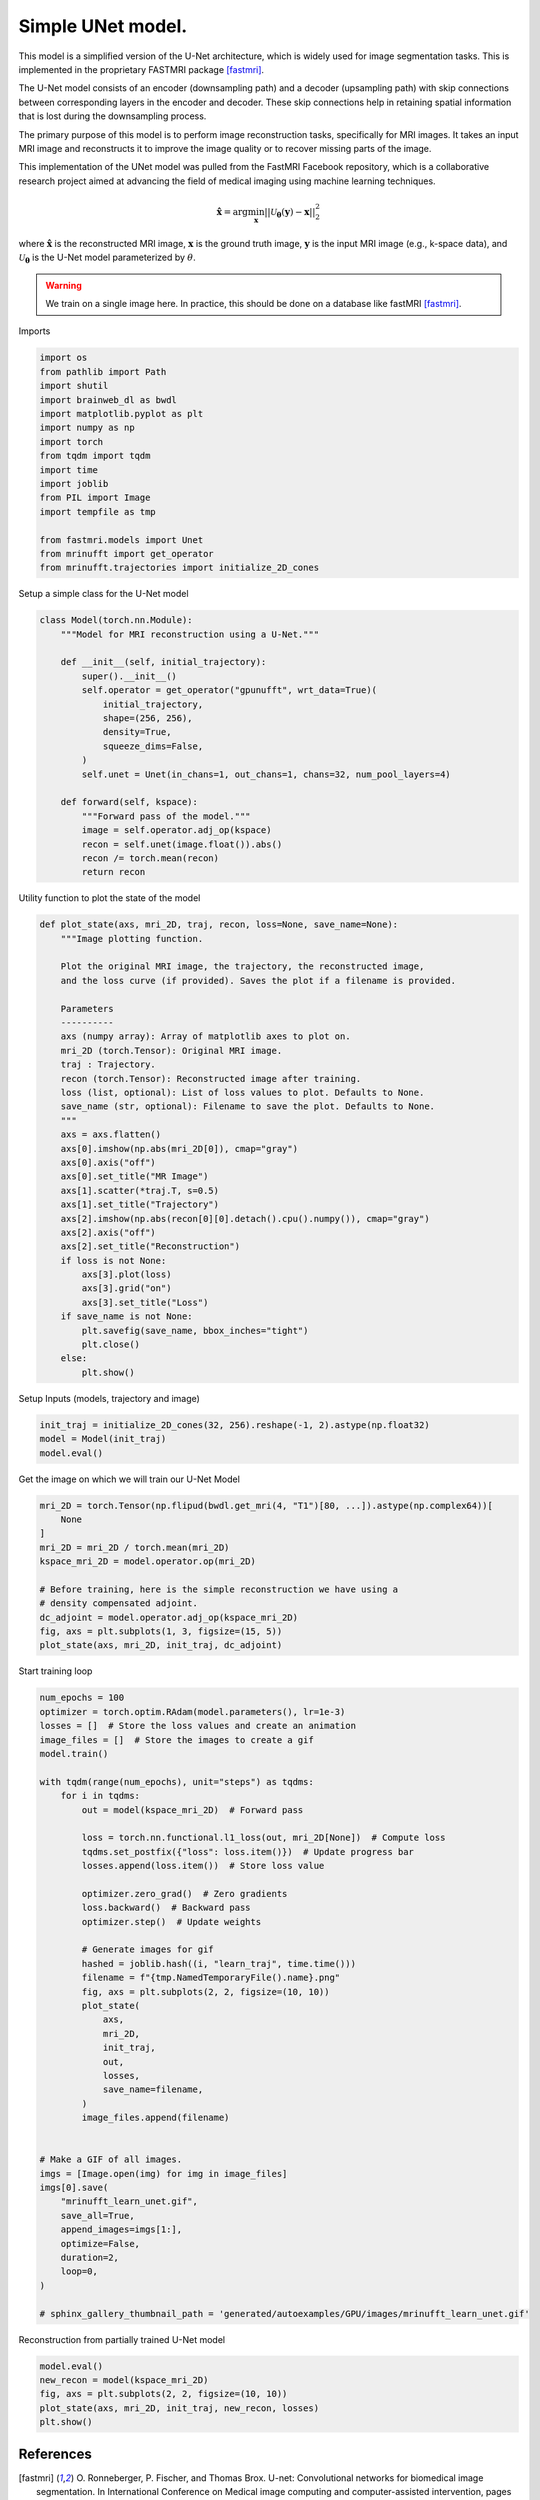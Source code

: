 
.. DO NOT EDIT.
.. THIS FILE WAS AUTOMATICALLY GENERATED BY SPHINX-GALLERY.
.. TO MAKE CHANGES, EDIT THE SOURCE PYTHON FILE:
.. "generated/autoexamples/GPU/example_fastMRI_UNet.py"
.. LINE NUMBERS ARE GIVEN BELOW.

.. only:: html

    .. note::
        :class: sphx-glr-download-link-note

        :ref:`Go to the end <sphx_glr_download_generated_autoexamples_GPU_example_fastMRI_UNet.py>`
        to download the full example code. or to run this example in your browser via Binder

.. rst-class:: sphx-glr-example-title

.. _sphx_glr_generated_autoexamples_GPU_example_fastMRI_UNet.py:


==================
Simple UNet model.
==================

This model is a simplified version of the U-Net architecture, 
which is widely used for image segmentation tasks.  
This is implemented in the proprietary FASTMRI package [fastmri]_.  

The U-Net model consists of an encoder (downsampling path) and 
a decoder (upsampling path) with skip connections between corresponding 
layers in the encoder and decoder. 
These skip connections help in retaining spatial information 
that is lost during the downsampling process.

The primary purpose of this model is to perform image reconstruction tasks, 
specifically for MRI images. 
It takes an input MRI image and reconstructs it to improve the image quality 
or to recover missing parts of the image.

This implementation of the UNet model was pulled from the FastMRI Facebook 
repository, which is a collaborative research project aimed at advancing 
the field of medical imaging using machine learning techniques.

.. math::

    \mathbf{\hat{x}} = \mathrm{arg} \min_{\mathbf{x}} || \mathcal{U}_\mathbf{\theta}(\mathbf{y}) - \mathbf{x} ||_2^2

where :math:`\mathbf{\hat{x}}` is the reconstructed MRI image, :math:`\mathbf{x}` is the ground truth image, 
:math:`\mathbf{y}` is the input MRI image (e.g., k-space data), and :math:`\mathcal{U}_\mathbf{\theta}` is the U-Net model parameterized by :math:`\theta`.

.. warning::
    We train on a single image here. In practice, this should be done on a database like fastMRI [fastmri]_.

.. GENERATED FROM PYTHON SOURCE LINES 38-39

Imports

.. GENERATED FROM PYTHON SOURCE LINES 39-56

.. code-block:: Python

    import os
    from pathlib import Path
    import shutil
    import brainweb_dl as bwdl
    import matplotlib.pyplot as plt
    import numpy as np
    import torch
    from tqdm import tqdm
    import time
    import joblib
    from PIL import Image
    import tempfile as tmp

    from fastmri.models import Unet
    from mrinufft import get_operator
    from mrinufft.trajectories import initialize_2D_cones








.. GENERATED FROM PYTHON SOURCE LINES 57-58

Setup a simple class for the U-Net model

.. GENERATED FROM PYTHON SOURCE LINES 58-81

.. code-block:: Python



    class Model(torch.nn.Module):
        """Model for MRI reconstruction using a U-Net."""

        def __init__(self, initial_trajectory):
            super().__init__()
            self.operator = get_operator("gpunufft", wrt_data=True)(
                initial_trajectory,
                shape=(256, 256),
                density=True,
                squeeze_dims=False,
            )
            self.unet = Unet(in_chans=1, out_chans=1, chans=32, num_pool_layers=4)

        def forward(self, kspace):
            """Forward pass of the model."""
            image = self.operator.adj_op(kspace)
            recon = self.unet(image.float()).abs()
            recon /= torch.mean(recon)
            return recon









.. GENERATED FROM PYTHON SOURCE LINES 82-83

Utility function to plot the state of the model

.. GENERATED FROM PYTHON SOURCE LINES 83-118

.. code-block:: Python

    def plot_state(axs, mri_2D, traj, recon, loss=None, save_name=None):
        """Image plotting function.

        Plot the original MRI image, the trajectory, the reconstructed image,
        and the loss curve (if provided). Saves the plot if a filename is provided.

        Parameters
        ----------
        axs (numpy array): Array of matplotlib axes to plot on.
        mri_2D (torch.Tensor): Original MRI image.
        traj : Trajectory.
        recon (torch.Tensor): Reconstructed image after training.
        loss (list, optional): List of loss values to plot. Defaults to None.
        save_name (str, optional): Filename to save the plot. Defaults to None.
        """
        axs = axs.flatten()
        axs[0].imshow(np.abs(mri_2D[0]), cmap="gray")
        axs[0].axis("off")
        axs[0].set_title("MR Image")
        axs[1].scatter(*traj.T, s=0.5)
        axs[1].set_title("Trajectory")
        axs[2].imshow(np.abs(recon[0][0].detach().cpu().numpy()), cmap="gray")
        axs[2].axis("off")
        axs[2].set_title("Reconstruction")
        if loss is not None:
            axs[3].plot(loss)
            axs[3].grid("on")
            axs[3].set_title("Loss")
        if save_name is not None:
            plt.savefig(save_name, bbox_inches="tight")
            plt.close()
        else:
            plt.show()









.. GENERATED FROM PYTHON SOURCE LINES 119-120

Setup Inputs (models, trajectory and image)

.. GENERATED FROM PYTHON SOURCE LINES 120-124

.. code-block:: Python

    init_traj = initialize_2D_cones(32, 256).reshape(-1, 2).astype(np.float32)
    model = Model(init_traj)
    model.eval()





.. rst-class:: sphx-glr-script-out

 .. code-block:: none


    Model(
      (operator): MRINufftAutoGrad()
      (unet): Unet(
        (down_sample_layers): ModuleList(
          (0): ConvBlock(
            (layers): Sequential(
              (0): Conv2d(1, 32, kernel_size=(3, 3), stride=(1, 1), padding=(1, 1), bias=False)
              (1): InstanceNorm2d(32, eps=1e-05, momentum=0.1, affine=False, track_running_stats=False)
              (2): LeakyReLU(negative_slope=0.2, inplace=True)
              (3): Dropout2d(p=0.0, inplace=False)
              (4): Conv2d(32, 32, kernel_size=(3, 3), stride=(1, 1), padding=(1, 1), bias=False)
              (5): InstanceNorm2d(32, eps=1e-05, momentum=0.1, affine=False, track_running_stats=False)
              (6): LeakyReLU(negative_slope=0.2, inplace=True)
              (7): Dropout2d(p=0.0, inplace=False)
            )
          )
          (1): ConvBlock(
            (layers): Sequential(
              (0): Conv2d(32, 64, kernel_size=(3, 3), stride=(1, 1), padding=(1, 1), bias=False)
              (1): InstanceNorm2d(64, eps=1e-05, momentum=0.1, affine=False, track_running_stats=False)
              (2): LeakyReLU(negative_slope=0.2, inplace=True)
              (3): Dropout2d(p=0.0, inplace=False)
              (4): Conv2d(64, 64, kernel_size=(3, 3), stride=(1, 1), padding=(1, 1), bias=False)
              (5): InstanceNorm2d(64, eps=1e-05, momentum=0.1, affine=False, track_running_stats=False)
              (6): LeakyReLU(negative_slope=0.2, inplace=True)
              (7): Dropout2d(p=0.0, inplace=False)
            )
          )
          (2): ConvBlock(
            (layers): Sequential(
              (0): Conv2d(64, 128, kernel_size=(3, 3), stride=(1, 1), padding=(1, 1), bias=False)
              (1): InstanceNorm2d(128, eps=1e-05, momentum=0.1, affine=False, track_running_stats=False)
              (2): LeakyReLU(negative_slope=0.2, inplace=True)
              (3): Dropout2d(p=0.0, inplace=False)
              (4): Conv2d(128, 128, kernel_size=(3, 3), stride=(1, 1), padding=(1, 1), bias=False)
              (5): InstanceNorm2d(128, eps=1e-05, momentum=0.1, affine=False, track_running_stats=False)
              (6): LeakyReLU(negative_slope=0.2, inplace=True)
              (7): Dropout2d(p=0.0, inplace=False)
            )
          )
          (3): ConvBlock(
            (layers): Sequential(
              (0): Conv2d(128, 256, kernel_size=(3, 3), stride=(1, 1), padding=(1, 1), bias=False)
              (1): InstanceNorm2d(256, eps=1e-05, momentum=0.1, affine=False, track_running_stats=False)
              (2): LeakyReLU(negative_slope=0.2, inplace=True)
              (3): Dropout2d(p=0.0, inplace=False)
              (4): Conv2d(256, 256, kernel_size=(3, 3), stride=(1, 1), padding=(1, 1), bias=False)
              (5): InstanceNorm2d(256, eps=1e-05, momentum=0.1, affine=False, track_running_stats=False)
              (6): LeakyReLU(negative_slope=0.2, inplace=True)
              (7): Dropout2d(p=0.0, inplace=False)
            )
          )
        )
        (conv): ConvBlock(
          (layers): Sequential(
            (0): Conv2d(256, 512, kernel_size=(3, 3), stride=(1, 1), padding=(1, 1), bias=False)
            (1): InstanceNorm2d(512, eps=1e-05, momentum=0.1, affine=False, track_running_stats=False)
            (2): LeakyReLU(negative_slope=0.2, inplace=True)
            (3): Dropout2d(p=0.0, inplace=False)
            (4): Conv2d(512, 512, kernel_size=(3, 3), stride=(1, 1), padding=(1, 1), bias=False)
            (5): InstanceNorm2d(512, eps=1e-05, momentum=0.1, affine=False, track_running_stats=False)
            (6): LeakyReLU(negative_slope=0.2, inplace=True)
            (7): Dropout2d(p=0.0, inplace=False)
          )
        )
        (up_conv): ModuleList(
          (0): ConvBlock(
            (layers): Sequential(
              (0): Conv2d(512, 256, kernel_size=(3, 3), stride=(1, 1), padding=(1, 1), bias=False)
              (1): InstanceNorm2d(256, eps=1e-05, momentum=0.1, affine=False, track_running_stats=False)
              (2): LeakyReLU(negative_slope=0.2, inplace=True)
              (3): Dropout2d(p=0.0, inplace=False)
              (4): Conv2d(256, 256, kernel_size=(3, 3), stride=(1, 1), padding=(1, 1), bias=False)
              (5): InstanceNorm2d(256, eps=1e-05, momentum=0.1, affine=False, track_running_stats=False)
              (6): LeakyReLU(negative_slope=0.2, inplace=True)
              (7): Dropout2d(p=0.0, inplace=False)
            )
          )
          (1): ConvBlock(
            (layers): Sequential(
              (0): Conv2d(256, 128, kernel_size=(3, 3), stride=(1, 1), padding=(1, 1), bias=False)
              (1): InstanceNorm2d(128, eps=1e-05, momentum=0.1, affine=False, track_running_stats=False)
              (2): LeakyReLU(negative_slope=0.2, inplace=True)
              (3): Dropout2d(p=0.0, inplace=False)
              (4): Conv2d(128, 128, kernel_size=(3, 3), stride=(1, 1), padding=(1, 1), bias=False)
              (5): InstanceNorm2d(128, eps=1e-05, momentum=0.1, affine=False, track_running_stats=False)
              (6): LeakyReLU(negative_slope=0.2, inplace=True)
              (7): Dropout2d(p=0.0, inplace=False)
            )
          )
          (2): ConvBlock(
            (layers): Sequential(
              (0): Conv2d(128, 64, kernel_size=(3, 3), stride=(1, 1), padding=(1, 1), bias=False)
              (1): InstanceNorm2d(64, eps=1e-05, momentum=0.1, affine=False, track_running_stats=False)
              (2): LeakyReLU(negative_slope=0.2, inplace=True)
              (3): Dropout2d(p=0.0, inplace=False)
              (4): Conv2d(64, 64, kernel_size=(3, 3), stride=(1, 1), padding=(1, 1), bias=False)
              (5): InstanceNorm2d(64, eps=1e-05, momentum=0.1, affine=False, track_running_stats=False)
              (6): LeakyReLU(negative_slope=0.2, inplace=True)
              (7): Dropout2d(p=0.0, inplace=False)
            )
          )
          (3): Sequential(
            (0): ConvBlock(
              (layers): Sequential(
                (0): Conv2d(64, 32, kernel_size=(3, 3), stride=(1, 1), padding=(1, 1), bias=False)
                (1): InstanceNorm2d(32, eps=1e-05, momentum=0.1, affine=False, track_running_stats=False)
                (2): LeakyReLU(negative_slope=0.2, inplace=True)
                (3): Dropout2d(p=0.0, inplace=False)
                (4): Conv2d(32, 32, kernel_size=(3, 3), stride=(1, 1), padding=(1, 1), bias=False)
                (5): InstanceNorm2d(32, eps=1e-05, momentum=0.1, affine=False, track_running_stats=False)
                (6): LeakyReLU(negative_slope=0.2, inplace=True)
                (7): Dropout2d(p=0.0, inplace=False)
              )
            )
            (1): Conv2d(32, 1, kernel_size=(1, 1), stride=(1, 1))
          )
        )
        (up_transpose_conv): ModuleList(
          (0): TransposeConvBlock(
            (layers): Sequential(
              (0): ConvTranspose2d(512, 256, kernel_size=(2, 2), stride=(2, 2), bias=False)
              (1): InstanceNorm2d(256, eps=1e-05, momentum=0.1, affine=False, track_running_stats=False)
              (2): LeakyReLU(negative_slope=0.2, inplace=True)
            )
          )
          (1): TransposeConvBlock(
            (layers): Sequential(
              (0): ConvTranspose2d(256, 128, kernel_size=(2, 2), stride=(2, 2), bias=False)
              (1): InstanceNorm2d(128, eps=1e-05, momentum=0.1, affine=False, track_running_stats=False)
              (2): LeakyReLU(negative_slope=0.2, inplace=True)
            )
          )
          (2): TransposeConvBlock(
            (layers): Sequential(
              (0): ConvTranspose2d(128, 64, kernel_size=(2, 2), stride=(2, 2), bias=False)
              (1): InstanceNorm2d(64, eps=1e-05, momentum=0.1, affine=False, track_running_stats=False)
              (2): LeakyReLU(negative_slope=0.2, inplace=True)
            )
          )
          (3): TransposeConvBlock(
            (layers): Sequential(
              (0): ConvTranspose2d(64, 32, kernel_size=(2, 2), stride=(2, 2), bias=False)
              (1): InstanceNorm2d(32, eps=1e-05, momentum=0.1, affine=False, track_running_stats=False)
              (2): LeakyReLU(negative_slope=0.2, inplace=True)
            )
          )
        )
      )
    )



.. GENERATED FROM PYTHON SOURCE LINES 125-126

Get the image on which we will train our U-Net Model

.. GENERATED FROM PYTHON SOURCE LINES 126-139

.. code-block:: Python

    mri_2D = torch.Tensor(np.flipud(bwdl.get_mri(4, "T1")[80, ...]).astype(np.complex64))[
        None
    ]
    mri_2D = mri_2D / torch.mean(mri_2D)
    kspace_mri_2D = model.operator.op(mri_2D)

    # Before training, here is the simple reconstruction we have using a
    # density compensated adjoint.
    dc_adjoint = model.operator.adj_op(kspace_mri_2D)
    fig, axs = plt.subplots(1, 3, figsize=(15, 5))
    plot_state(axs, mri_2D, init_traj, dc_adjoint)





.. image-sg:: /generated/autoexamples/GPU/images/sphx_glr_example_fastMRI_UNet_001.png
   :alt: MR Image, Trajectory, Reconstruction
   :srcset: /generated/autoexamples/GPU/images/sphx_glr_example_fastMRI_UNet_001.png
   :class: sphx-glr-single-img


.. rst-class:: sphx-glr-script-out

 .. code-block:: none

    /volatile/github-ci-mind-inria/gpu_runner/_work/mri-nufft/mri-nufft/examples/GPU/example_fastMRI_UNet.py:126: UserWarning: Casting complex values to real discards the imaginary part (Triggered internally at ../aten/src/ATen/native/Copy.cpp:308.)
      mri_2D = torch.Tensor(np.flipud(bwdl.get_mri(4, "T1")[80, ...]).astype(np.complex64))[




.. GENERATED FROM PYTHON SOURCE LINES 140-141

Start training loop

.. GENERATED FROM PYTHON SOURCE LINES 141-187

.. code-block:: Python

    num_epochs = 100
    optimizer = torch.optim.RAdam(model.parameters(), lr=1e-3)
    losses = []  # Store the loss values and create an animation
    image_files = []  # Store the images to create a gif
    model.train()

    with tqdm(range(num_epochs), unit="steps") as tqdms:
        for i in tqdms:
            out = model(kspace_mri_2D)  # Forward pass

            loss = torch.nn.functional.l1_loss(out, mri_2D[None])  # Compute loss
            tqdms.set_postfix({"loss": loss.item()})  # Update progress bar
            losses.append(loss.item())  # Store loss value

            optimizer.zero_grad()  # Zero gradients
            loss.backward()  # Backward pass
            optimizer.step()  # Update weights

            # Generate images for gif
            hashed = joblib.hash((i, "learn_traj", time.time()))
            filename = f"{tmp.NamedTemporaryFile().name}.png"
            fig, axs = plt.subplots(2, 2, figsize=(10, 10))
            plot_state(
                axs,
                mri_2D,
                init_traj,
                out,
                losses,
                save_name=filename,
            )
            image_files.append(filename)


    # Make a GIF of all images.
    imgs = [Image.open(img) for img in image_files]
    imgs[0].save(
        "mrinufft_learn_unet.gif",
        save_all=True,
        append_images=imgs[1:],
        optimize=False,
        duration=2,
        loop=0,
    )

    # sphinx_gallery_thumbnail_path = 'generated/autoexamples/GPU/images/mrinufft_learn_unet.gif'





.. rst-class:: sphx-glr-script-out

 .. code-block:: none

      0%|          | 0/100 [00:00<?, ?steps/s]      0%|          | 0/100 [00:00<?, ?steps/s, loss=1.07]      1%|          | 1/100 [00:01<01:44,  1.05s/steps, loss=1.07]      1%|          | 1/100 [00:01<01:44,  1.05s/steps, loss=1]         2%|▏         | 2/100 [00:01<01:35,  1.03steps/s, loss=1]      2%|▏         | 2/100 [00:02<01:35,  1.03steps/s, loss=0.954]      3%|▎         | 3/100 [00:03<01:40,  1.04s/steps, loss=0.954]      3%|▎         | 3/100 [00:03<01:40,  1.04s/steps, loss=0.918]      4%|▍         | 4/100 [00:04<01:35,  1.00steps/s, loss=0.918]      4%|▍         | 4/100 [00:04<01:35,  1.00steps/s, loss=0.89]       5%|▌         | 5/100 [00:04<01:32,  1.03steps/s, loss=0.89]      5%|▌         | 5/100 [00:05<01:32,  1.03steps/s, loss=0.867]      6%|▌         | 6/100 [00:05<01:29,  1.05steps/s, loss=0.867]      6%|▌         | 6/100 [00:05<01:29,  1.05steps/s, loss=0.802]      7%|▋         | 7/100 [00:06<01:27,  1.07steps/s, loss=0.802]      7%|▋         | 7/100 [00:06<01:27,  1.07steps/s, loss=0.748]      8%|▊         | 8/100 [00:07<01:28,  1.04steps/s, loss=0.748]      8%|▊         | 8/100 [00:07<01:28,  1.04steps/s, loss=0.702]      9%|▉         | 9/100 [00:08<01:32,  1.02s/steps, loss=0.702]      9%|▉         | 9/100 [00:09<01:32,  1.02s/steps, loss=0.661]     10%|█         | 10/100 [00:09<01:31,  1.02s/steps, loss=0.661]     10%|█         | 10/100 [00:10<01:31,  1.02s/steps, loss=0.621]     11%|█         | 11/100 [00:10<01:31,  1.03s/steps, loss=0.621]     11%|█         | 11/100 [00:11<01:31,  1.03s/steps, loss=0.584]     12%|█▏        | 12/100 [00:12<01:30,  1.02s/steps, loss=0.584]     12%|█▏        | 12/100 [00:12<01:30,  1.02s/steps, loss=0.551]     13%|█▎        | 13/100 [00:13<01:31,  1.05s/steps, loss=0.551]     13%|█▎        | 13/100 [00:13<01:31,  1.05s/steps, loss=0.521]     14%|█▍        | 14/100 [00:13<01:25,  1.01steps/s, loss=0.521]     14%|█▍        | 14/100 [00:14<01:25,  1.01steps/s, loss=0.494]     15%|█▌        | 15/100 [00:14<01:22,  1.03steps/s, loss=0.494]     15%|█▌        | 15/100 [00:15<01:22,  1.03steps/s, loss=0.469]     16%|█▌        | 16/100 [00:15<01:20,  1.04steps/s, loss=0.469]     16%|█▌        | 16/100 [00:15<01:20,  1.04steps/s, loss=0.446]     17%|█▋        | 17/100 [00:16<01:19,  1.05steps/s, loss=0.446]     17%|█▋        | 17/100 [00:16<01:19,  1.05steps/s, loss=0.425]     18%|█▊        | 18/100 [00:17<01:17,  1.05steps/s, loss=0.425]     18%|█▊        | 18/100 [00:17<01:17,  1.05steps/s, loss=0.406]     19%|█▉        | 19/100 [00:18<01:16,  1.06steps/s, loss=0.406]     19%|█▉        | 19/100 [00:18<01:16,  1.06steps/s, loss=0.389]     20%|██        | 20/100 [00:19<01:13,  1.08steps/s, loss=0.389]     20%|██        | 20/100 [00:19<01:13,  1.08steps/s, loss=0.373]     21%|██        | 21/100 [00:20<01:13,  1.08steps/s, loss=0.373]     21%|██        | 21/100 [00:20<01:13,  1.08steps/s, loss=0.357]     22%|██▏       | 22/100 [00:21<01:23,  1.07s/steps, loss=0.357]     22%|██▏       | 22/100 [00:21<01:23,  1.07s/steps, loss=0.342]     23%|██▎       | 23/100 [00:22<01:21,  1.06s/steps, loss=0.342]     23%|██▎       | 23/100 [00:23<01:21,  1.06s/steps, loss=0.328]     24%|██▍       | 24/100 [00:23<01:20,  1.07s/steps, loss=0.328]     24%|██▍       | 24/100 [00:24<01:20,  1.07s/steps, loss=0.315]     25%|██▌       | 25/100 [00:24<01:14,  1.00steps/s, loss=0.315]     25%|██▌       | 25/100 [00:24<01:14,  1.00steps/s, loss=0.302]     26%|██▌       | 26/100 [00:25<01:10,  1.04steps/s, loss=0.302]     26%|██▌       | 26/100 [00:25<01:10,  1.04steps/s, loss=0.29]      27%|██▋       | 27/100 [00:26<01:07,  1.07steps/s, loss=0.29]     27%|██▋       | 27/100 [00:26<01:07,  1.07steps/s, loss=0.278]     28%|██▊       | 28/100 [00:27<01:07,  1.07steps/s, loss=0.278]     28%|██▊       | 28/100 [00:27<01:07,  1.07steps/s, loss=0.268]     29%|██▉       | 29/100 [00:28<01:06,  1.07steps/s, loss=0.268]     29%|██▉       | 29/100 [00:28<01:06,  1.07steps/s, loss=0.258]     30%|███       | 30/100 [00:29<01:04,  1.08steps/s, loss=0.258]     30%|███       | 30/100 [00:29<01:04,  1.08steps/s, loss=0.249]     31%|███       | 31/100 [00:30<01:04,  1.07steps/s, loss=0.249]     31%|███       | 31/100 [00:30<01:04,  1.07steps/s, loss=0.241]     32%|███▏      | 32/100 [00:31<01:07,  1.00steps/s, loss=0.241]     32%|███▏      | 32/100 [00:31<01:07,  1.00steps/s, loss=0.234]     33%|███▎      | 33/100 [00:32<01:05,  1.02steps/s, loss=0.234]     33%|███▎      | 33/100 [00:32<01:05,  1.02steps/s, loss=0.227]     34%|███▍      | 34/100 [00:33<01:07,  1.02s/steps, loss=0.227]     34%|███▍      | 34/100 [00:33<01:07,  1.02s/steps, loss=0.22]      35%|███▌      | 35/100 [00:34<01:08,  1.05s/steps, loss=0.22]     35%|███▌      | 35/100 [00:34<01:08,  1.05s/steps, loss=0.213]     36%|███▌      | 36/100 [00:35<01:08,  1.07s/steps, loss=0.213]     36%|███▌      | 36/100 [00:35<01:08,  1.07s/steps, loss=0.206]     37%|███▋      | 37/100 [00:36<01:03,  1.00s/steps, loss=0.206]     37%|███▋      | 37/100 [00:36<01:03,  1.00s/steps, loss=0.2]       38%|███▊      | 38/100 [00:37<00:58,  1.05steps/s, loss=0.2]     38%|███▊      | 38/100 [00:37<00:58,  1.05steps/s, loss=0.194]     39%|███▉      | 39/100 [00:38<00:55,  1.09steps/s, loss=0.194]     39%|███▉      | 39/100 [00:38<00:55,  1.09steps/s, loss=0.188]     40%|████      | 40/100 [00:39<00:53,  1.11steps/s, loss=0.188]     40%|████      | 40/100 [00:39<00:53,  1.11steps/s, loss=0.183]     41%|████      | 41/100 [00:39<00:52,  1.13steps/s, loss=0.183]     41%|████      | 41/100 [00:40<00:52,  1.13steps/s, loss=0.179]     42%|████▏     | 42/100 [00:41<00:55,  1.04steps/s, loss=0.179]     42%|████▏     | 42/100 [00:41<00:55,  1.04steps/s, loss=0.174]     43%|████▎     | 43/100 [00:41<00:53,  1.06steps/s, loss=0.174]     43%|████▎     | 43/100 [00:42<00:53,  1.06steps/s, loss=0.17]      44%|████▍     | 44/100 [00:42<00:52,  1.07steps/s, loss=0.17]     44%|████▍     | 44/100 [00:43<00:52,  1.07steps/s, loss=0.165]     45%|████▌     | 45/100 [00:44<00:56,  1.03s/steps, loss=0.165]     45%|████▌     | 45/100 [00:44<00:56,  1.03s/steps, loss=0.161]     46%|████▌     | 46/100 [00:45<01:02,  1.15s/steps, loss=0.161]     46%|████▌     | 46/100 [00:45<01:02,  1.15s/steps, loss=0.157]     47%|████▋     | 47/100 [00:46<01:00,  1.14s/steps, loss=0.157]     47%|████▋     | 47/100 [00:47<01:00,  1.14s/steps, loss=0.154]     48%|████▊     | 48/100 [00:47<01:01,  1.18s/steps, loss=0.154]     48%|████▊     | 48/100 [00:48<01:01,  1.18s/steps, loss=0.151]     49%|████▉     | 49/100 [00:49<00:59,  1.17s/steps, loss=0.151]     49%|████▉     | 49/100 [00:49<00:59,  1.17s/steps, loss=0.149]     50%|█████     | 50/100 [00:50<00:57,  1.15s/steps, loss=0.149]     50%|█████     | 50/100 [00:50<00:57,  1.15s/steps, loss=0.147]     51%|█████     | 51/100 [00:51<00:53,  1.09s/steps, loss=0.147]     51%|█████     | 51/100 [00:51<00:53,  1.09s/steps, loss=0.145]     52%|█████▏    | 52/100 [00:52<00:55,  1.16s/steps, loss=0.145]     52%|█████▏    | 52/100 [00:52<00:55,  1.16s/steps, loss=0.139]     53%|█████▎    | 53/100 [00:53<00:53,  1.13s/steps, loss=0.139]     53%|█████▎    | 53/100 [00:53<00:53,  1.13s/steps, loss=0.135]     54%|█████▍    | 54/100 [00:54<00:51,  1.11s/steps, loss=0.135]     54%|█████▍    | 54/100 [00:54<00:51,  1.11s/steps, loss=0.134]     55%|█████▌    | 55/100 [00:55<00:48,  1.08s/steps, loss=0.134]     55%|█████▌    | 55/100 [00:55<00:48,  1.08s/steps, loss=0.133]     56%|█████▌    | 56/100 [00:56<00:50,  1.14s/steps, loss=0.133]     56%|█████▌    | 56/100 [00:57<00:50,  1.14s/steps, loss=0.132]     57%|█████▋    | 57/100 [00:58<00:52,  1.23s/steps, loss=0.132]     57%|█████▋    | 57/100 [00:58<00:52,  1.23s/steps, loss=0.126]     58%|█████▊    | 58/100 [00:59<00:55,  1.32s/steps, loss=0.126]     58%|█████▊    | 58/100 [01:00<00:55,  1.32s/steps, loss=0.122]     59%|█████▉    | 59/100 [01:01<00:56,  1.38s/steps, loss=0.122]     59%|█████▉    | 59/100 [01:01<00:56,  1.38s/steps, loss=0.12]      60%|██████    | 60/100 [01:02<00:49,  1.25s/steps, loss=0.12]     60%|██████    | 60/100 [01:02<00:49,  1.25s/steps, loss=0.12]     61%|██████    | 61/100 [01:03<00:45,  1.16s/steps, loss=0.12]     61%|██████    | 61/100 [01:03<00:45,  1.16s/steps, loss=0.122]     62%|██████▏   | 62/100 [01:04<00:44,  1.17s/steps, loss=0.122]     62%|██████▏   | 62/100 [01:04<00:44,  1.17s/steps, loss=0.117]     63%|██████▎   | 63/100 [01:05<00:40,  1.10s/steps, loss=0.117]     63%|██████▎   | 63/100 [01:05<00:40,  1.10s/steps, loss=0.112]     64%|██████▍   | 64/100 [01:06<00:37,  1.04s/steps, loss=0.112]     64%|██████▍   | 64/100 [01:06<00:37,  1.04s/steps, loss=0.109]     65%|██████▌   | 65/100 [01:07<00:35,  1.01s/steps, loss=0.109]     65%|██████▌   | 65/100 [01:07<00:35,  1.01s/steps, loss=0.109]     66%|██████▌   | 66/100 [01:08<00:34,  1.00s/steps, loss=0.109]     66%|██████▌   | 66/100 [01:08<00:34,  1.00s/steps, loss=0.11]      67%|██████▋   | 67/100 [01:09<00:32,  1.01steps/s, loss=0.11]     67%|██████▋   | 67/100 [01:09<00:32,  1.01steps/s, loss=0.108]     68%|██████▊   | 68/100 [01:10<00:30,  1.05steps/s, loss=0.108]     68%|██████▊   | 68/100 [01:10<00:30,  1.05steps/s, loss=0.104]     69%|██████▉   | 69/100 [01:10<00:28,  1.07steps/s, loss=0.104]     69%|██████▉   | 69/100 [01:11<00:28,  1.07steps/s, loss=0.0998]     70%|███████   | 70/100 [01:11<00:27,  1.09steps/s, loss=0.0998]     70%|███████   | 70/100 [01:11<00:27,  1.09steps/s, loss=0.0974]     71%|███████   | 71/100 [01:12<00:26,  1.11steps/s, loss=0.0974]     71%|███████   | 71/100 [01:12<00:26,  1.11steps/s, loss=0.0975]     72%|███████▏  | 72/100 [01:14<00:29,  1.04s/steps, loss=0.0975]     72%|███████▏  | 72/100 [01:14<00:29,  1.04s/steps, loss=0.101]      73%|███████▎  | 73/100 [01:14<00:27,  1.01s/steps, loss=0.101]     73%|███████▎  | 73/100 [01:15<00:27,  1.01s/steps, loss=0.101]     74%|███████▍  | 74/100 [01:15<00:25,  1.03steps/s, loss=0.101]     74%|███████▍  | 74/100 [01:16<00:25,  1.03steps/s, loss=0.0934]     75%|███████▌  | 75/100 [01:16<00:24,  1.02steps/s, loss=0.0934]     75%|███████▌  | 75/100 [01:17<00:24,  1.02steps/s, loss=0.0906]     76%|███████▌  | 76/100 [01:18<00:25,  1.08s/steps, loss=0.0906]     76%|███████▌  | 76/100 [01:18<00:25,  1.08s/steps, loss=0.0907]     77%|███████▋  | 77/100 [01:19<00:24,  1.07s/steps, loss=0.0907]     77%|███████▋  | 77/100 [01:19<00:24,  1.07s/steps, loss=0.0901]     78%|███████▊  | 78/100 [01:20<00:22,  1.04s/steps, loss=0.0901]     78%|███████▊  | 78/100 [01:20<00:22,  1.04s/steps, loss=0.0918]     79%|███████▉  | 79/100 [01:21<00:21,  1.01s/steps, loss=0.0918]     79%|███████▉  | 79/100 [01:21<00:21,  1.01s/steps, loss=0.0872]     80%|████████  | 80/100 [01:22<00:19,  1.01steps/s, loss=0.0872]     80%|████████  | 80/100 [01:22<00:19,  1.01steps/s, loss=0.0819]     81%|████████  | 81/100 [01:23<00:18,  1.04steps/s, loss=0.0819]     81%|████████  | 81/100 [01:23<00:18,  1.04steps/s, loss=0.0802]     82%|████████▏ | 82/100 [01:24<00:18,  1.02s/steps, loss=0.0802]     82%|████████▏ | 82/100 [01:24<00:18,  1.02s/steps, loss=0.0829]     83%|████████▎ | 83/100 [01:25<00:16,  1.01steps/s, loss=0.0829]     83%|████████▎ | 83/100 [01:25<00:16,  1.01steps/s, loss=0.088]      84%|████████▍ | 84/100 [01:25<00:15,  1.05steps/s, loss=0.088]     84%|████████▍ | 84/100 [01:26<00:15,  1.05steps/s, loss=0.0816]     85%|████████▌ | 85/100 [01:26<00:14,  1.07steps/s, loss=0.0816]     85%|████████▌ | 85/100 [01:26<00:14,  1.07steps/s, loss=0.0775]     86%|████████▌ | 86/100 [01:27<00:13,  1.08steps/s, loss=0.0775]     86%|████████▌ | 86/100 [01:27<00:13,  1.08steps/s, loss=0.0758]     87%|████████▋ | 87/100 [01:28<00:11,  1.09steps/s, loss=0.0758]     87%|████████▋ | 87/100 [01:28<00:11,  1.09steps/s, loss=0.0748]     88%|████████▊ | 88/100 [01:29<00:11,  1.08steps/s, loss=0.0748]     88%|████████▊ | 88/100 [01:29<00:11,  1.08steps/s, loss=0.0766]     89%|████████▉ | 89/100 [01:30<00:09,  1.11steps/s, loss=0.0766]     89%|████████▉ | 89/100 [01:30<00:09,  1.11steps/s, loss=0.0792]     90%|█████████ | 90/100 [01:31<00:08,  1.13steps/s, loss=0.0792]     90%|█████████ | 90/100 [01:31<00:08,  1.13steps/s, loss=0.0759]     91%|█████████ | 91/100 [01:32<00:07,  1.14steps/s, loss=0.0759]     91%|█████████ | 91/100 [01:32<00:07,  1.14steps/s, loss=0.0695]     92%|█████████▏| 92/100 [01:33<00:07,  1.03steps/s, loss=0.0695]     92%|█████████▏| 92/100 [01:33<00:07,  1.03steps/s, loss=0.0671]     93%|█████████▎| 93/100 [01:34<00:06,  1.02steps/s, loss=0.0671]     93%|█████████▎| 93/100 [01:34<00:06,  1.02steps/s, loss=0.0677]     94%|█████████▍| 94/100 [01:35<00:05,  1.04steps/s, loss=0.0677]     94%|█████████▍| 94/100 [01:35<00:05,  1.04steps/s, loss=0.068]      95%|█████████▌| 95/100 [01:36<00:04,  1.07steps/s, loss=0.068]     95%|█████████▌| 95/100 [01:36<00:04,  1.07steps/s, loss=0.0688]     96%|█████████▌| 96/100 [01:37<00:03,  1.09steps/s, loss=0.0688]     96%|█████████▌| 96/100 [01:37<00:03,  1.09steps/s, loss=0.0709]     97%|█████████▋| 97/100 [01:37<00:02,  1.10steps/s, loss=0.0709]     97%|█████████▋| 97/100 [01:38<00:02,  1.10steps/s, loss=0.0699]     98%|█████████▊| 98/100 [01:38<00:01,  1.09steps/s, loss=0.0699]     98%|█████████▊| 98/100 [01:38<00:01,  1.09steps/s, loss=0.0676]     99%|█████████▉| 99/100 [01:39<00:00,  1.09steps/s, loss=0.0676]     99%|█████████▉| 99/100 [01:39<00:00,  1.09steps/s, loss=0.0665]    100%|██████████| 100/100 [01:40<00:00,  1.09steps/s, loss=0.0665]    100%|██████████| 100/100 [01:40<00:00,  1.01s/steps, loss=0.0665]




.. GENERATED FROM PYTHON SOURCE LINES 212-216

.. image-sg:: /generated/autoexamples/GPU/images/mrinufft_learn_unet.gif
   :alt: example learn_samples
   :srcset: /generated/autoexamples/GPU/images/mrinufft_learn_unet.gif
   :class: sphx-glr-single-img

.. GENERATED FROM PYTHON SOURCE LINES 218-219

Reconstruction from partially trained U-Net model

.. GENERATED FROM PYTHON SOURCE LINES 219-225

.. code-block:: Python

    model.eval()
    new_recon = model(kspace_mri_2D)
    fig, axs = plt.subplots(2, 2, figsize=(10, 10))
    plot_state(axs, mri_2D, init_traj, new_recon, losses)
    plt.show()




.. image-sg:: /generated/autoexamples/GPU/images/sphx_glr_example_fastMRI_UNet_002.png
   :alt: MR Image, Trajectory, Reconstruction, Loss
   :srcset: /generated/autoexamples/GPU/images/sphx_glr_example_fastMRI_UNet_002.png
   :class: sphx-glr-single-img





.. GENERATED FROM PYTHON SOURCE LINES 226-234

References
==========

.. [fastmri] O. Ronneberger, P. Fischer, and Thomas Brox. U-net: Convolutional networks
          for biomedical image segmentation. In International Conference on Medical
          image computing and computer-assisted intervention, pages 234–241.
          Springer, 2015.
          https://github.com/facebookresearch/fastMRI/blob/main/fastmri/models/unet.py


.. rst-class:: sphx-glr-timing

   **Total running time of the script:** (1 minutes 47.401 seconds)


.. _sphx_glr_download_generated_autoexamples_GPU_example_fastMRI_UNet.py:

.. only:: html

  .. container:: sphx-glr-footer sphx-glr-footer-example

    .. container:: binder-badge

      .. image:: images/binder_badge_logo.svg
        :target: https://mybinder.org/v2/gh/mind-inria/mri-nufft/gh-pages?urlpath=lab/tree/examples/generated/autoexamples/GPU/example_fastMRI_UNet.ipynb
        :alt: Launch binder
        :width: 150 px

    .. container:: sphx-glr-download sphx-glr-download-jupyter

      :download:`Download Jupyter notebook: example_fastMRI_UNet.ipynb <example_fastMRI_UNet.ipynb>`

    .. container:: sphx-glr-download sphx-glr-download-python

      :download:`Download Python source code: example_fastMRI_UNet.py <example_fastMRI_UNet.py>`

    .. container:: sphx-glr-download sphx-glr-download-zip

      :download:`Download zipped: example_fastMRI_UNet.zip <example_fastMRI_UNet.zip>`


.. only:: html

 .. rst-class:: sphx-glr-signature

    `Gallery generated by Sphinx-Gallery <https://sphinx-gallery.github.io>`_
